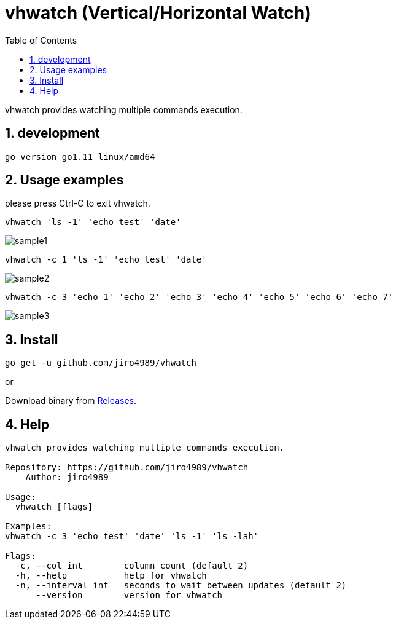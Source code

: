 :toc:
:sectnums:

= vhwatch (Vertical/Horizontal Watch)

vhwatch provides watching multiple commands execution.

== development

 go version go1.11 linux/amd64

== Usage examples

please press Ctrl-C to exit vhwatch.

[source,bash]
vhwatch 'ls -1' 'echo test' 'date'

image::img/sample1.png[]

[source,bash]
vhwatch -c 1 'ls -1' 'echo test' 'date'

image::img/sample2.png[]

[source,bash]
vhwatch -c 3 'echo 1' 'echo 2' 'echo 3' 'echo 4' 'echo 5' 'echo 6' 'echo 7'

image::img/sample3.png[]

== Install

[source,bash]
go get -u github.com/jiro4989/vhwatch

or

Download binary from https://github.com/jiro4989/vhwatch/releases[Releases].

== Help

[source]
----
vhwatch provides watching multiple commands execution.

Repository: https://github.com/jiro4989/vhwatch
    Author: jiro4989

Usage:
  vhwatch [flags]

Examples:
vhwatch -c 3 'echo test' 'date' 'ls -1' 'ls -lah'

Flags:
  -c, --col int        column count (default 2)
  -h, --help           help for vhwatch
  -n, --interval int   seconds to wait between updates (default 2)
      --version        version for vhwatch
----
